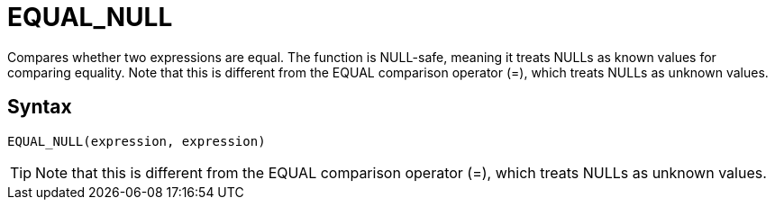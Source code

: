 ////
Licensed to the Apache Software Foundation (ASF) under one
or more contributor license agreements.  See the NOTICE file
distributed with this work for additional information
regarding copyright ownership.  The ASF licenses this file
to you under the Apache License, Version 2.0 (the
"License"); you may not use this file except in compliance
with the License.  You may obtain a copy of the License at
  http://www.apache.org/licenses/LICENSE-2.0
Unless required by applicable law or agreed to in writing,
software distributed under the License is distributed on an
"AS IS" BASIS, WITHOUT WARRANTIES OR CONDITIONS OF ANY
KIND, either express or implied.  See the License for the
specific language governing permissions and limitations
under the License.
////
= EQUAL_NULL

Compares whether two expressions are equal. The function is NULL-safe, meaning it treats NULLs as known values for comparing equality. Note that this is different from the EQUAL comparison	operator (=), which treats NULLs as unknown values.

== Syntax
----
EQUAL_NULL(expression, expression)
----

TIP: Note that this is different from the EQUAL comparison operator (=), which treats NULLs as unknown values.